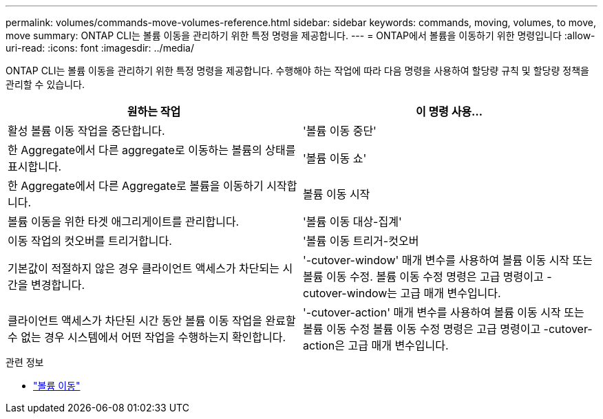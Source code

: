 ---
permalink: volumes/commands-move-volumes-reference.html 
sidebar: sidebar 
keywords: commands, moving, volumes, to move, move 
summary: ONTAP CLI는 볼륨 이동을 관리하기 위한 특정 명령을 제공합니다. 
---
= ONTAP에서 볼륨을 이동하기 위한 명령입니다
:allow-uri-read: 
:icons: font
:imagesdir: ../media/


[role="lead"]
ONTAP CLI는 볼륨 이동을 관리하기 위한 특정 명령을 제공합니다. 수행해야 하는 작업에 따라 다음 명령을 사용하여 할당량 규칙 및 할당량 정책을 관리할 수 있습니다.

[cols="2*"]
|===
| 원하는 작업 | 이 명령 사용... 


 a| 
활성 볼륨 이동 작업을 중단합니다.
 a| 
'볼륨 이동 중단'



 a| 
한 Aggregate에서 다른 aggregate로 이동하는 볼륨의 상태를 표시합니다.
 a| 
'볼륨 이동 쇼'



 a| 
한 Aggregate에서 다른 Aggregate로 볼륨을 이동하기 시작합니다.
 a| 
볼륨 이동 시작



 a| 
볼륨 이동을 위한 타겟 애그리게이트를 관리합니다.
 a| 
'볼륨 이동 대상-집계'



 a| 
이동 작업의 컷오버를 트리거합니다.
 a| 
'볼륨 이동 트리거-컷오버



 a| 
기본값이 적절하지 않은 경우 클라이언트 액세스가 차단되는 시간을 변경합니다.
 a| 
'-cutover-window' 매개 변수를 사용하여 볼륨 이동 시작 또는 볼륨 이동 수정. 볼륨 이동 수정 명령은 고급 명령이고 -cutover-window는 고급 매개 변수입니다.



 a| 
클라이언트 액세스가 차단된 시간 동안 볼륨 이동 작업을 완료할 수 없는 경우 시스템에서 어떤 작업을 수행하는지 확인합니다.
 a| 
'-cutover-action' 매개 변수를 사용하여 볼륨 이동 시작 또는 볼륨 이동 수정 볼륨 이동 수정 명령은 고급 명령이고 -cutover-action은 고급 매개 변수입니다.

|===
.관련 정보
* link:https://docs.netapp.com/us-en/ontap-cli/search.html?q=volume+move["볼륨 이동"^]

